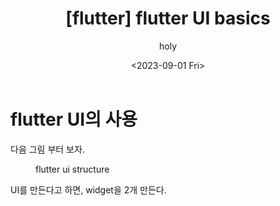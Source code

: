 :PROPERTIES:
:ID:       BBC7A320-F729-4A7A-921E-23737FF0C586
:mtime:    20230901172713
:ctime:    20230901172713
:END:
#+title: [flutter] flutter UI basics
#+AUTHOR: holy
#+EMAIL: hoyoul.park@gmail.com
#+DATE: <2023-09-01 Fri>
#+DESCRIPTION: flutter ui의 기본 구조.
#+HUGO_DRAFT: true
* flutter UI의 사용
다음 그림 부터 보자.

#+CAPTION: flutter ui structure
#+NAME: flutter ui structure
#+attr_html: :width 600px
#+attr_latex: :width 100px
[[../static/img/flutter/flutterui1.png]]

UI를 만든다고 하면, widget을 2개 만든다. 
